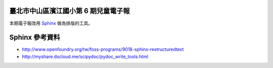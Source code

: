 臺北市中山區濱江國小第 6 期兒童電子報
=====================================
本期電子報改用 `Sphinx <http://sphinx-doc.org/>`_ 做為排版的工具。

Sphinx 參考資料
===============
* http://www.openfoundry.org/tw/foss-programs/9018-sphinx-restructuredtext
* http://myshare.dscloud.me/scipydoc/pydoc_write_tools.html
